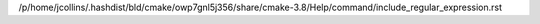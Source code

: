 /p/home/jcollins/.hashdist/bld/cmake/owp7gnl5j356/share/cmake-3.8/Help/command/include_regular_expression.rst